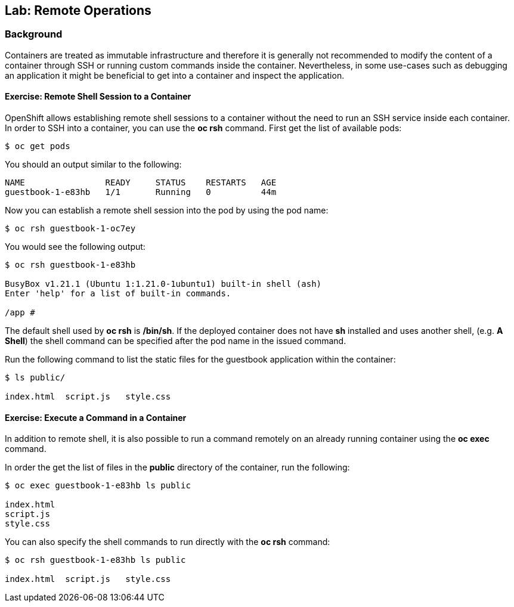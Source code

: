 ## Lab: Remote Operations

### Background

Containers are treated as immutable infrastructure and therefore it is generally
not recommended to modify the content of a container through SSH or running custom
commands inside the container. Nevertheless, in some use-cases such as debugging
an application it might be beneficial to get into a container and inspect the
application.

#### Exercise: Remote Shell Session to a Container

OpenShift allows establishing remote shell sessions to a container without the need
to run an SSH service inside each container. In order to SSH into a container, you
can use the *oc rsh* command. First get the list of available pods:

[source]
----
$ oc get pods
----

You should an output similar to the following:

[source]
----
NAME                READY     STATUS    RESTARTS   AGE
guestbook-1-e83hb   1/1       Running   0          44m
----

Now you can establish a remote shell session into the pod by using the pod name:

[source]
----
$ oc rsh guestbook-1-oc7ey
----

You would see the following output:

[source]
----
$ oc rsh guestbook-1-e83hb

BusyBox v1.21.1 (Ubuntu 1:1.21.0-1ubuntu1) built-in shell (ash)
Enter 'help' for a list of built-in commands.

/app #
----

The default shell used by *oc rsh* is */bin/sh*. If the deployed container does
not have *sh* installed and uses another shell, (e.g. *A Shell*) the shell command
can be specified after the pod name in the issued command.

Run the following command to list the static files for the guestbook application
within the container:

[source]
----
$ ls public/

index.html  script.js   style.css
----

#### Exercise: Execute a Command in a Container

In addition to remote shell, it is also possible to run a command remotely on an
already running container using the *oc exec* command.

In order the get the list of files in the *public* directory of the container,
run the following:

[source]
----
$ oc exec guestbook-1-e83hb ls public

index.html
script.js
style.css
----

You can also specify the shell commands to run directly with the *oc rsh* command:

[source]
----
$ oc rsh guestbook-1-e83hb ls public

index.html  script.js   style.css
----
